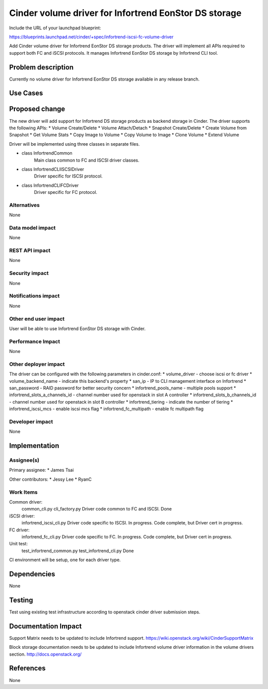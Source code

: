 ======================================================
Cinder volume driver for Infortrend EonStor DS storage
======================================================

Include the URL of your launchpad blueprint:

https://blueprints.launchpad.net/cinder/+spec/infortrend-iscsi-fc-volume-driver

Add Cinder volume driver for Infortrend EonStor DS storage products. 
The driver will implement all APIs required to support both FC and iSCSI protocols.
It manages Infortrend EonStor DS storage by Infortrend CLI tool.

Problem description
===================

Currently no volume driver for Infortrend EonStor DS storage available in any release branch.

Use Cases
=========

Proposed change
===============

The new driver will add support for Infortrend DS storage products as backend storage in Cinder. 
The driver supports the following APIs:
* Volume Create/Delete
* Volume Attach/Detach
* Snapshot Create/Delete
* Create Volume from Snapshot
* Get Volume Stats
* Copy Image to Volume
* Copy Volume to Image
* Clone Volume
* Extend Volume

Driver will be implemented using three classes in separate files.

* class InfortrendCommon
	Main class common to FC and ISCSI driver classes.

* class InfortrendCLIISCSIDriver
	Driver specific for ISCSI protocol.

* class InfortrendCLIFCDriver
	Driver specific for FC protocol.

Alternatives
------------

None

Data model impact
-----------------

None

REST API impact
-----------------

None

Security impact
-----------------

None

Notifications impact
--------------------

None

Other end user impact
---------------------

User will be able to use Infortrend EonStor DS storage with Cinder.

Performance Impact
------------------

None

Other deployer impact
---------------------

The driver can be configured with the following parameters in cinder.conf:
* volume_driver - choose iscsi or fc driver
* volume_backend_name - indicate this backend's property
* san_ip - IP to CLI management interface on Infortrend
* san_password - RAID password for better security concern
* infortrend_pools_name - multiple pools support
* infortrend_slots_a_channels_id - channel number used for openstack in slot A controller
* infortrend_slots_b_channels_id - channel number used for openstack in slot B controller
* infortrend_tiering - indicate the number of tiering
* infortrend_iscsi_mcs - enable iscsi mcs flag
* infortrend_fc_multipath - enable fc multipath flag

Developer impact
----------------

None

Implementation
==============

Assignee(s)
-----------

Primary assignee:
* James Tsai

Other contributors:
* Jessy Lee
* RyanC 

Work Items
----------
Common driver:
 common_cli.py
 cli_factory.py
 Driver code common to FC and ISCSI.
 Done

iSCSI driver:
 infortrend_iscsi_cli.py
 Driver code specific to ISCSI.
 In progress.  Code complete, but Driver cert in progress.

FC driver:
 infortrend_fc_cli.py
 Driver code specific to FC.
 In progress.  Code complete, but Driver cert in progress.

Unit test:
 test_infortrend_common.py
 test_infortrend_cli.py
 Done

CI environment will be setup, one for each driver type.

Dependencies
============

None

Testing
=======

Test using existing test infrastructure according to openstack cinder driver submission steps.

Documentation Impact
====================

Support Matrix needs to be updated to include Infortrend support.
https://wiki.openstack.org/wiki/CinderSupportMatrix

Block storage documentation needs to be updated to include Infortrend volume driver
information in the volume drivers section.
http://docs.openstack.org/

References
==========

None



